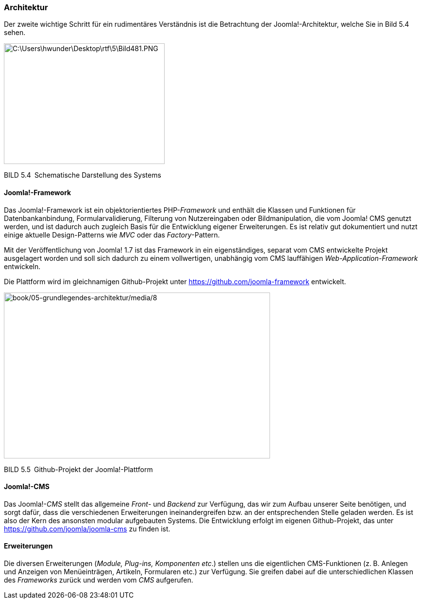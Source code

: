 === Architektur

Der zweite wichtige Schritt für ein rudimentäres Verständnis ist die
Betrachtung der Joomla!-Architektur, welche Sie in Bild 5.4 sehen.

image:book/05-grundlegendes-architektur/media/6.png[C:++\++Users++\++hwunder++\++Desktop++\++rtf++\++5++\++Bild481.PNG,width=331,height=248]

BILD 5.4 Schematische Darstellung des Systems

==== Joomla!-Framework

Das Joomla!-Framework ist ein objektorientiertes PHP-_Framework_ und
enthält die Klassen und Funktionen für Datenbankanbindung,
Formularvalidierung, Filterung von Nutzereingaben oder Bildmanipulation,
die vom Joomla! CMS genutzt werden, und ist dadurch auch zugleich Basis
für die Entwicklung eigener Erweiterungen. Es ist relativ gut
dokumentiert und nutzt einige aktuelle Design-Patterns wie _MVC_ oder
das _Factory_-Pattern.

Mit der Veröffentlichung von Joomla! 1.7 ist das Framework in ein
eigenständiges, separat vom CMS entwickelte Projekt ausgelagert worden
und soll sich dadurch zu einem vollwertigen, unabhängig vom CMS
lauffähigen _Web-Application-Framework_ entwickeln.

Die Plattform wird im gleichnamigen Github-Projekt unter
[.underline]#https://github.com/joomla-framework# entwickelt.

image:book/05-grundlegendes-architektur/media/8.png[book/05-grundlegendes-architektur/media/8,width=548,height=341]

BILD 5.5 Github-Projekt der Joomla!-Plattform

==== Joomla!-CMS

Das Joomla!-_CMS_ stellt das allgemeine _Front_- und _Backend_ zur
Verfügung, das wir zum Aufbau unserer Seite benötigen, und sorgt dafür,
dass die verschiedenen Erweiterungen ineinandergreifen bzw. an der
entsprechenden Stelle geladen werden. Es ist also der Kern des ansonsten
modular aufgebauten Systems. Die Entwicklung erfolgt im eigenen
Github-Projekt, das unter
[.underline]#https://github.com/joomla/joomla-cms# zu finden ist.

==== Erweiterungen

Die diversen Erweiterungen (_Module, Plug-ins, Komponenten etc_.)
stellen uns die eigent­lichen CMS-Funktionen (z. B. Anlegen und Anzeigen
von Menüeinträgen, Artikeln, Formularen etc.) zur Verfügung. Sie greifen
dabei auf die unterschiedlichen Klassen des _Frameworks_ zurück und
werden vom _CMS_ aufgerufen.
